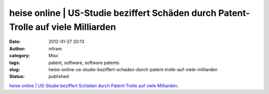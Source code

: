 heise online | US-Studie beziffert Schäden durch Patent-Trolle auf viele Milliarden
###################################################################################
:date: 2012-01-27 20:13
:author: infram
:category: Misc
:tags: patent, software, software patents
:slug: heise-online-us-studie-beziffert-schaden-durch-patent-trolle-auf-viele-milliarden
:status: published

`heise online \| US-Studie beziffert Schäden durch Patent-Trolle auf
viele
Milliarden <http://www.heise.de/newsticker/meldung/US-Studie-beziffert-Schaeden-durch-Patent-Trolle-auf-viele-Milliarden-1348923.html>`__.
